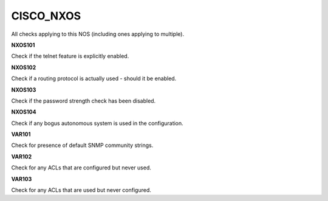 CISCO_NXOS
==========

All checks applying to this NOS (including ones applying to multiple).


**NXOS101**

Check if the telnet feature is explicitly enabled.

**NXOS102**

Check if a routing protocol is actually used - should it be enabled.

**NXOS103**

Check if the password strength check has been disabled.

**NXOS104**

Check if any bogus autonomous system is used in the configuration.

**VAR101**

Check for presence of default SNMP community strings.

**VAR102**

Check for any ACLs that are configured but never used.

**VAR103**

Check for any ACLs that are used but never configured.
